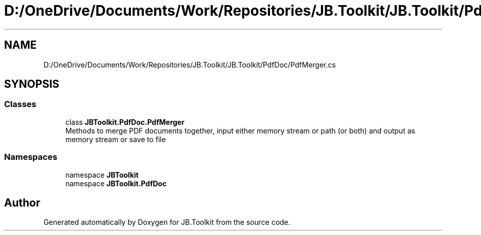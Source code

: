 .TH "D:/OneDrive/Documents/Work/Repositories/JB.Toolkit/JB.Toolkit/PdfDoc/PdfMerger.cs" 3 "Tue Sep 1 2020" "JB.Toolkit" \" -*- nroff -*-
.ad l
.nh
.SH NAME
D:/OneDrive/Documents/Work/Repositories/JB.Toolkit/JB.Toolkit/PdfDoc/PdfMerger.cs
.SH SYNOPSIS
.br
.PP
.SS "Classes"

.in +1c
.ti -1c
.RI "class \fBJBToolkit\&.PdfDoc\&.PdfMerger\fP"
.br
.RI "Methods to merge PDF documents together, input either memory stream or path (or both) and output as memory stream or save to file "
.in -1c
.SS "Namespaces"

.in +1c
.ti -1c
.RI "namespace \fBJBToolkit\fP"
.br
.ti -1c
.RI "namespace \fBJBToolkit\&.PdfDoc\fP"
.br
.in -1c
.SH "Author"
.PP 
Generated automatically by Doxygen for JB\&.Toolkit from the source code\&.
